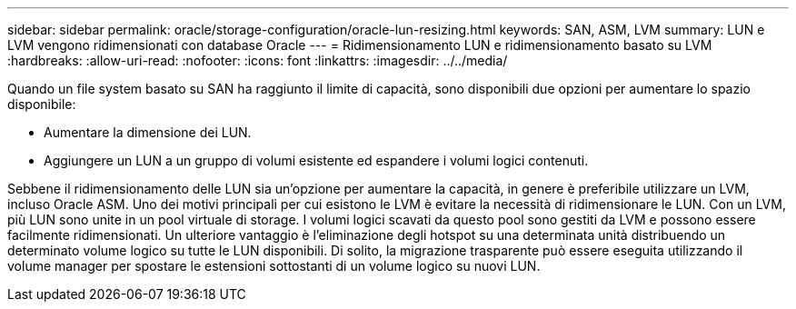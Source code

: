 ---
sidebar: sidebar 
permalink: oracle/storage-configuration/oracle-lun-resizing.html 
keywords: SAN, ASM, LVM 
summary: LUN e LVM vengono ridimensionati con database Oracle 
---
= Ridimensionamento LUN e ridimensionamento basato su LVM
:hardbreaks:
:allow-uri-read: 
:nofooter: 
:icons: font
:linkattrs: 
:imagesdir: ../../media/


[role="lead"]
Quando un file system basato su SAN ha raggiunto il limite di capacità, sono disponibili due opzioni per aumentare lo spazio disponibile:

* Aumentare la dimensione dei LUN.
* Aggiungere un LUN a un gruppo di volumi esistente ed espandere i volumi logici contenuti.


Sebbene il ridimensionamento delle LUN sia un'opzione per aumentare la capacità, in genere è preferibile utilizzare un LVM, incluso Oracle ASM. Uno dei motivi principali per cui esistono le LVM è evitare la necessità di ridimensionare le LUN. Con un LVM, più LUN sono unite in un pool virtuale di storage. I volumi logici scavati da questo pool sono gestiti da LVM e possono essere facilmente ridimensionati. Un ulteriore vantaggio è l'eliminazione degli hotspot su una determinata unità distribuendo un determinato volume logico su tutte le LUN disponibili. Di solito, la migrazione trasparente può essere eseguita utilizzando il volume manager per spostare le estensioni sottostanti di un volume logico su nuovi LUN.

